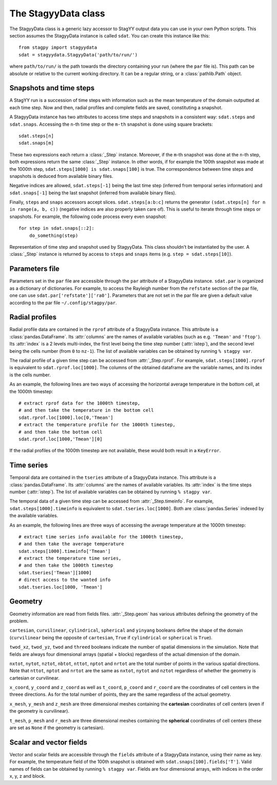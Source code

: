 The StagyyData class
====================

The StagyyData class is a generic lazy accessor to StagYY output data you can
use in your own Python scripts. This section assumes the StagyyData instance
is called ``sdat``. You can create this instance like this::

    from stagpy import stagyydata
    sdat = stagyydata.StagyyData('path/to/run/')

where ``path/to/run/`` is the path towards the directory containing your run
(where the ``par`` file is). This path can be absolute or relative to the
current working directory. It can be a regular string, or a
:class:`pathlib.Path` object.

Snapshots and time steps
------------------------

A StagYY run is a succession of time steps with information such as the mean
temperature of the domain outputted at each time step. Now and then, radial
profiles and complete fields are saved, constituting a snapshot.

A StagyyData instance has two attributes to access time steps and snapshots
in a consistent way: ``sdat.steps`` and ``sdat.snaps``. Accessing the ``n``-th
time step or the ``m-th`` snapshot is done using square brackets::

    sdat.steps[n]
    sdat.snaps[m]

These two expressions each return a :class:`_Step` instance. Moreover, if the
``m``-th snapshot was done at the ``n``-th step, both expressions return the
same :class:`_Step` instance. In other words, if for example the 100th snapshot
was made at the 1000th step, ``sdat.steps[1000] is sdat.snaps[100]`` is true.
The correspondence between time steps and snapshots is deduced from available
binary files.

Negative indices are allowed, ``sdat.steps[-1]`` being the last time step
(inferred from temporal series information) and ``sdat.snaps[-1]`` being the
last snapshot (inferred from available binary files).

Finally, ``steps`` and ``snaps`` accessors accept slices. ``sdat.steps[a:b:c]``
returns the generator ``(sdat.steps[n] for n in range(a, b, c))`` (negative
indices are also properly taken care of). This is useful to iterate through
time steps or snapshots. For example, the following code process every even
snapshot::

    for step in sdat.snaps[::2]:
        do_something(step)

.. class:: _Step

   Representation of time step and snapshot used by StagyyData. This class
   shouldn't be instantiated by the user. A :class:`_Step` instance is returned
   by access to ``steps`` and ``snaps`` items (e.g. ``step = sdat.steps[10]``).

   .. attribute:: sdat

      Reference towards the StagyyData instance holding the step object. It
      means ``sdat.steps[n].sdat is sdat`` evaluates to ``True`` for any valid
      step index ``n``. This is useful when you write a function to process
      a time step that need other information available in the StagyyData
      instance. You only need to feed a :class:`_Step` instance to such a
      function since you can access the parent StagyyData instance through
      this attribute.

   .. attribute:: istep

      Time step index. The relation ``sdat.steps[n].istep == n`` is always true.

   .. attribute:: isnap

      Snapshot index. The relation ``sdat.snaps[n].isnap == n`` is always true.

   .. attribute:: rprof

      Radial profile data of the time step. Equal to ``None`` if no radial
      profile exists for this time step.

   .. attribute:: timeinfo

      Temporal data of the time step. Equal to ``None`` if no temporal data
      exists for this time step.

   .. attribute:: geom

      Geometry information as read from a binary file holding field
      information. Equal to ``None`` if no binary file exists for this time
      step.

   .. attribute:: fields

      Scalar and vector fields available at this time step.


Parameters file
---------------

Parameters set in the ``par`` file are accessible through the ``par`` attribute
of a StagyyData instance. ``sdat.par`` is organized as a dictionary of
dictionaries.  For example, to access the Rayleigh number from the ``refstate``
section of the par file, one can use ``sdat.par['refstate']['ra0']``. Parameters
that are not set in the par file are given a default value according to the par
file ``~/.config/stagpy/par``.

Radial profiles
---------------

Radial profile data are contained in the ``rprof`` attribute of a StagyyData
instance. This attribute is a :class:`pandas.DataFrame`. Its :attr:`columns`
are the names of available variables (such as e.g. ``'Tmean'`` and ``'ftop'``).
Its :attr:`index` is a 2 levels multi-index, the first level being the time
step number (:attr:`istep`), and the second level being the cells number (from
``0`` to ``nz-1``). The list of available variables can be obtained by
running ``% stagpy var``.

The radial profile of a given time step can be accessed from
:attr:`_Step.rprof`. For example, ``sdat.steps[1000].rprof`` is equivalent to
``sdat.rprof.loc[1000]``. The columns of the obtained dataframe are the
variable names, and its index is the cells number.

As an example, the following lines are two ways of accessing the horizontal
average temperature in the bottom cell, at the 1000th timestep::

    # extract rprof data for the 1000th timestep,
    # and then take the temperature in the bottom cell
    sdat.rprof.loc[1000].loc[0,'Tmean']
    # extract the temperature profile for the 1000th timestep,
    # and then take the bottom cell
    sdat.rprof.loc[1000,'Tmean'][0]

If the radial profiles of the 1000th timestep are not available, these would
both result in a ``KeyError``.

Time series
-----------

Temporal data are contained in the ``tseries`` attribute of a StagyyData
instance. This attribute is a :class:`pandas.DataFrame`. Its :attr:`columns`
are the names of available variables. Its :attr:`index` is the time steps
number (:attr:`istep`). The list of available variables can be obtained by
running ``% stagpy var``.

The temporal data of a given time step can be accessed from
:attr:`_Step.timeinfo`. For example, ``sdat.steps[1000].timeinfo`` is
equivalent to ``sdat.tseries.loc[1000]``. Both are :class:`pandas.Series`
indexed by the available variables.

As an example, the following lines are three ways of accessing the average
temperature at the 1000th timestep::

    # extract time series info available for the 1000th timestep,
    # and then take the average temperature
    sdat.steps[1000].timeinfo['Tmean']
    # extract the temperature time series,
    # and then take the 1000th timestep
    sdat.tseries['Tmean'][1000]
    # direct access to the wanted info
    sdat.tseries.loc[1000, 'Tmean']


Geometry
--------

Geometry information are read from fields files. :attr:`_Step.geom` has
various attributes defining the geometry of the problem.

``cartesian``, ``curvilinear``, ``cylindrical``, ``spherical`` and ``yinyang``
booleans define the shape of the domain (``curvilinear`` being the opposite of
``cartesian``, ``True`` if ``cylindrical`` or ``spherical`` is ``True``).

``twod_xz``, ``twod_yz``, ``twod`` and ``threed`` booleans indicate the number
of spatial dimensions in the simulation. Note that fields are always four
dimensional arrays (spatial + blocks) regardless of the actual dimension of the
domain.

``nxtot``, ``nytot``, ``nztot``, ``nbtot``, ``nttot``, ``nptot`` and ``nrtot``
are the total number of points in the various spatial directions. Note that
``nttot``, ``nptot`` and ``nrtot`` are the same as ``nxtot``, ``nytot`` and
``nztot`` regardless of whether the geometry is cartesian or curvilinear.

``x_coord``, ``y_coord`` and ``z_coord`` as well as ``t_coord``, ``p_coord``
and ``r_coord`` are the coordinates of cell centers in the threee directions.
As for the total number of points, they are the same regardless of the actual
geometry.

``x_mesh``, ``y_mesh`` and ``z_mesh`` are three dimensional meshes containing
the **cartesian** coordinates of cell centers (even if the geometry is
curvilinear).

``t_mesh``, ``p_mesh`` and ``r_mesh`` are three dimensional meshes containing
the **spherical** coordinates of cell centers (these are set as ``None`` if the
geometry is cartesian).

Scalar and vector fields
------------------------

Vector and scalar fields are accessible through the ``fields`` attribute of a
StagyyData instance, using their name as key. For example, the temperature
field of the 100th snapshot is obtained with ``sdat.snaps[100].fields['T']``.
Valid names of fields can be obtained by running ``% stagpy var``. Fields are
four dimensional arrays, with indices in the order x, y, z and block.

